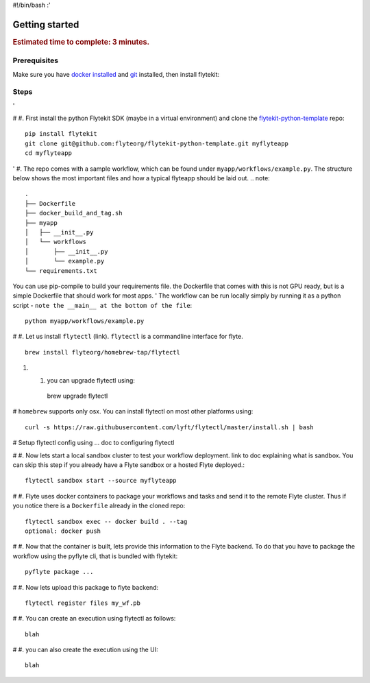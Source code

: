 #!/bin/bash
:'

.. _gettingstarted:

Getting started
---------------

.. rubric:: Estimated time to complete: 3 minutes.


Prerequisites
***************

Make sure you have `docker installed <https://docs.docker.com/get-docker/>`__ and `git <https://git-scm.com/>`__ installed, then install flytekit:

Steps
*****

'

# #. First install the python Flytekit SDK (maybe in a virtual environment) and clone the `flytekit-python-template <https://github.com/flyteorg/flytekit-python-template>`_ repo::

  pip install flytekit
  git clone git@github.com:flyteorg/flytekit-python-template.git myflyteapp
  cd myflyteapp


' #. The repo comes with a sample workflow, which can be found under ``myapp/workflows/example.py``. The structure below shows the most important files and how a typical flyteapp should be laid out.
.. note::

    .
    ├── Dockerfile
    ├── docker_build_and_tag.sh
    ├── myapp
    │   ├── __init__.py
    │   └── workflows
    │       ├── __init__.py
    │       └── example.py
    └── requirements.txt

You can use pip-compile to build your requirements file. the Dockerfile that comes with this is not GPU ready, but is a simple Dockerfile that should work for most apps.
'
The workflow can be run locally simply by running it as a python script - ``note the __main__ at the bottom of the file``::

    python myapp/workflows/example.py

# #. Let us install ``flytectl`` (link). ``flytectl`` is a commandline interface for flyte. ::

    brew install flyteorg/homebrew-tap/flytectl

#. #. you can upgrade flytectl using::

    brew upgrade flytectl



# ``homebrew`` supports only osx. You can install flytectl on most other platforms using::

    curl -s https://raw.githubusercontent.com/lyft/flytectl/master/install.sh | bash


# Setup flytectl config using ... doc to configuring flytectl

# #. Now lets start a local sandbox cluster to test your workflow deployment. link to doc explaining what is sandbox. You can skip this step if you already have a Flyte sandbox or a hosted Flyte deployed.::

    flytectl sandbox start --source myflyteapp

# #. Flyte uses docker containers to package your workflows and tasks and send it to the remote Flyte cluster. Thus if you notice there is a ``Dockerfile`` already in the cloned repo::

    flytectl sandbox exec -- docker build . --tag
    optional: docker push

# #. Now that the container is built, lets provide this information to the Flyte backend. To do that you have to package the workflow using the pyflyte cli, that is bundled with flytekit::

    pyflyte package ...

# #. Now lets upload this package to flyte backend::

    flytectl register files my_wf.pb

# #. You can create an execution using flytectl as follows::

    blah

# #. you can also create the execution using the UI::

    blah



